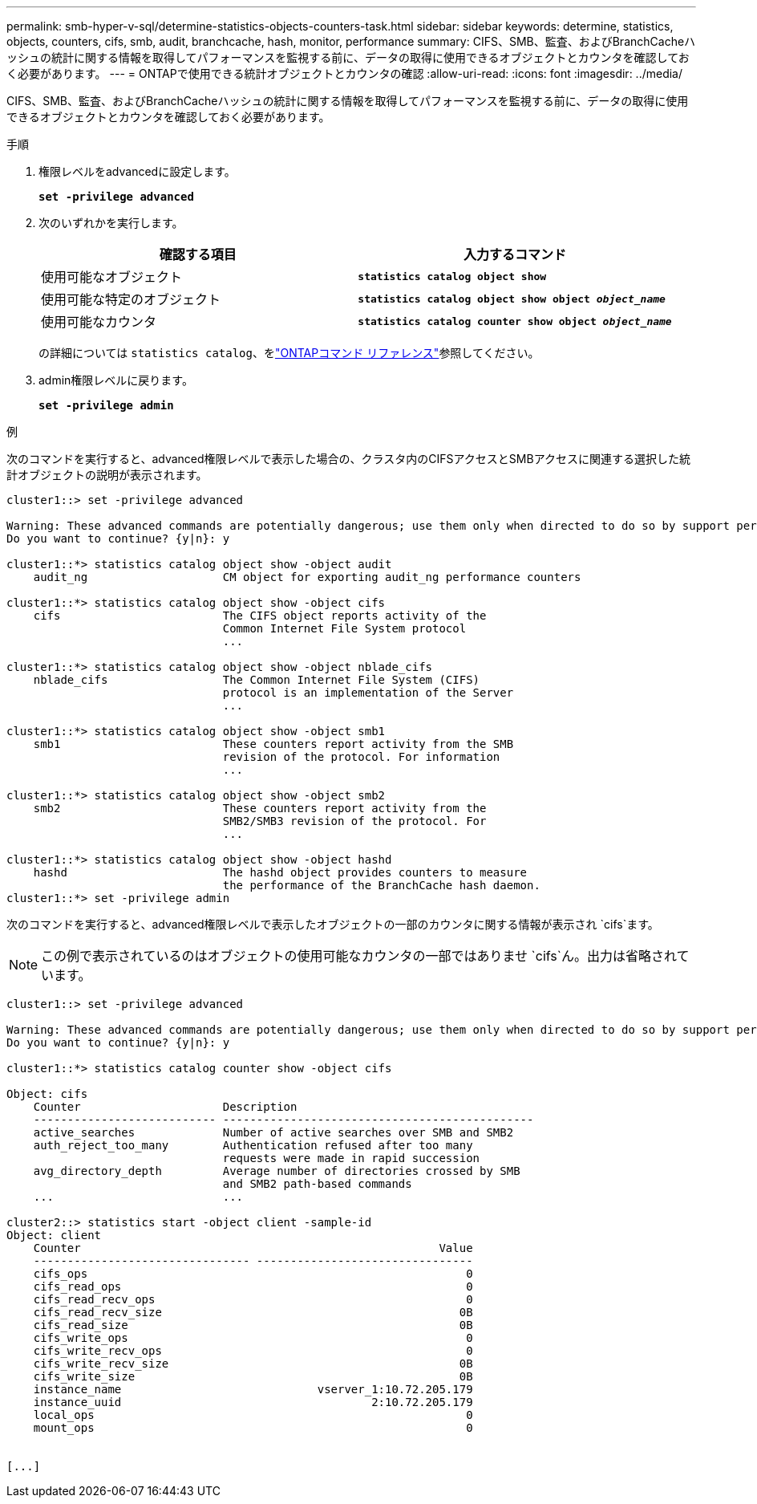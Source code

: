 ---
permalink: smb-hyper-v-sql/determine-statistics-objects-counters-task.html 
sidebar: sidebar 
keywords: determine, statistics, objects, counters, cifs, smb, audit, branchcache, hash, monitor, performance 
summary: CIFS、SMB、監査、およびBranchCacheハッシュの統計に関する情報を取得してパフォーマンスを監視する前に、データの取得に使用できるオブジェクトとカウンタを確認しておく必要があります。 
---
= ONTAPで使用できる統計オブジェクトとカウンタの確認
:allow-uri-read: 
:icons: font
:imagesdir: ../media/


[role="lead"]
CIFS、SMB、監査、およびBranchCacheハッシュの統計に関する情報を取得してパフォーマンスを監視する前に、データの取得に使用できるオブジェクトとカウンタを確認しておく必要があります。

.手順
. 権限レベルをadvancedに設定します。
+
`*set -privilege advanced*`

. 次のいずれかを実行します。
+
|===
| 確認する項目 | 入力するコマンド 


 a| 
使用可能なオブジェクト
 a| 
`*statistics catalog object show*`



 a| 
使用可能な特定のオブジェクト
 a| 
`*statistics catalog object show object _object_name_*`



 a| 
使用可能なカウンタ
 a| 
`*statistics catalog counter show object _object_name_*`

|===
+
の詳細については `statistics catalog`、をlink:https://docs.netapp.com/us-en/ontap-cli/search.html?q=statistics+catalog["ONTAPコマンド リファレンス"^]参照してください。

. admin権限レベルに戻ります。
+
`*set -privilege admin*`



.例
次のコマンドを実行すると、advanced権限レベルで表示した場合の、クラスタ内のCIFSアクセスとSMBアクセスに関連する選択した統計オブジェクトの説明が表示されます。

[listing]
----
cluster1::> set -privilege advanced

Warning: These advanced commands are potentially dangerous; use them only when directed to do so by support personnel.
Do you want to continue? {y|n}: y

cluster1::*> statistics catalog object show -object audit
    audit_ng                    CM object for exporting audit_ng performance counters

cluster1::*> statistics catalog object show -object cifs
    cifs                        The CIFS object reports activity of the
                                Common Internet File System protocol
                                ...

cluster1::*> statistics catalog object show -object nblade_cifs
    nblade_cifs                 The Common Internet File System (CIFS)
                                protocol is an implementation of the Server
                                ...

cluster1::*> statistics catalog object show -object smb1
    smb1                        These counters report activity from the SMB
                                revision of the protocol. For information
                                ...

cluster1::*> statistics catalog object show -object smb2
    smb2                        These counters report activity from the
                                SMB2/SMB3 revision of the protocol. For
                                ...

cluster1::*> statistics catalog object show -object hashd
    hashd                       The hashd object provides counters to measure
                                the performance of the BranchCache hash daemon.
cluster1::*> set -privilege admin
----
次のコマンドを実行すると、advanced権限レベルで表示したオブジェクトの一部のカウンタに関する情報が表示され `cifs`ます。

[NOTE]
====
この例で表示されているのはオブジェクトの使用可能なカウンタの一部ではありませ `cifs`ん。出力は省略されています。

====
[listing]
----
cluster1::> set -privilege advanced

Warning: These advanced commands are potentially dangerous; use them only when directed to do so by support personnel.
Do you want to continue? {y|n}: y

cluster1::*> statistics catalog counter show -object cifs

Object: cifs
    Counter                     Description
    --------------------------- ----------------------------------------------
    active_searches             Number of active searches over SMB and SMB2
    auth_reject_too_many        Authentication refused after too many
                                requests were made in rapid succession
    avg_directory_depth         Average number of directories crossed by SMB
                                and SMB2 path-based commands
    ...                         ...

cluster2::> statistics start -object client -sample-id
Object: client
    Counter                                                     Value
    -------------------------------- --------------------------------
    cifs_ops                                                        0
    cifs_read_ops                                                   0
    cifs_read_recv_ops                                              0
    cifs_read_recv_size                                            0B
    cifs_read_size                                                 0B
    cifs_write_ops                                                  0
    cifs_write_recv_ops                                             0
    cifs_write_recv_size                                           0B
    cifs_write_size                                                0B
    instance_name                             vserver_1:10.72.205.179
    instance_uuid                                     2:10.72.205.179
    local_ops                                                       0
    mount_ops                                                       0


[...]
----
